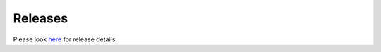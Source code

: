 Releases
========

Please look `here <https://github.com/transtats/transtats/releases>`_ for release details.
